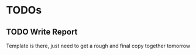 * TODOs
** TODO Write Report                                                 
   Template is there, just need to get a rough and final copy together tomorrow
